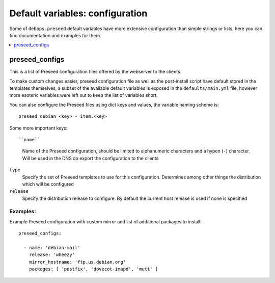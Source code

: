 Default variables: configuration
================================

Some of ``debops.preseed`` default variables have more extensive configuration
than simple strings or lists, here you can find documentation and examples for
them.

.. contents::
   :local:
   :depth: 1

.. _preseed_configs:

preseed_configs
---------------

This is a list of Preseed configuration files offered by the webserver to the
clients.

To make custom changes easier, preseed configuration file as well as the
post-install script have default stored in the templates themselves, a subset
of the available default variables is exposed in the ``defaults/main.yml``
file, however more esoteric variables were left out to keep the list of
variables short.

You can also configure the Preseed files using dict keys and values, the
variable naming scheme is::

    preseed_debian_<key> - item.<key>

Some more important keys::

``name``
  Name of the Preseed configuration, should be limited to alphanumeric
  characters and a hypen (``-``) character. Will be used in the DNS do export
  the configuration to the clients

``type``
  Specify the set of Preseed templates to use for this configuration.
  Determines among other things the distribution which will be configured

``release``
  Specify the distribution release to configure. By default the current host
  release is used if none is specified

Examples:
~~~~~~~~~

Example Preseed configuration with custom mirror and list of additional
packages to install::

    preseed_configs:

      - name: 'debian-mail'
        release: 'wheezy'
        mirror_hostname: 'ftp.us.debian.org'
        packages: [ 'postfix', 'dovecot-imapd', 'mutt' ]


